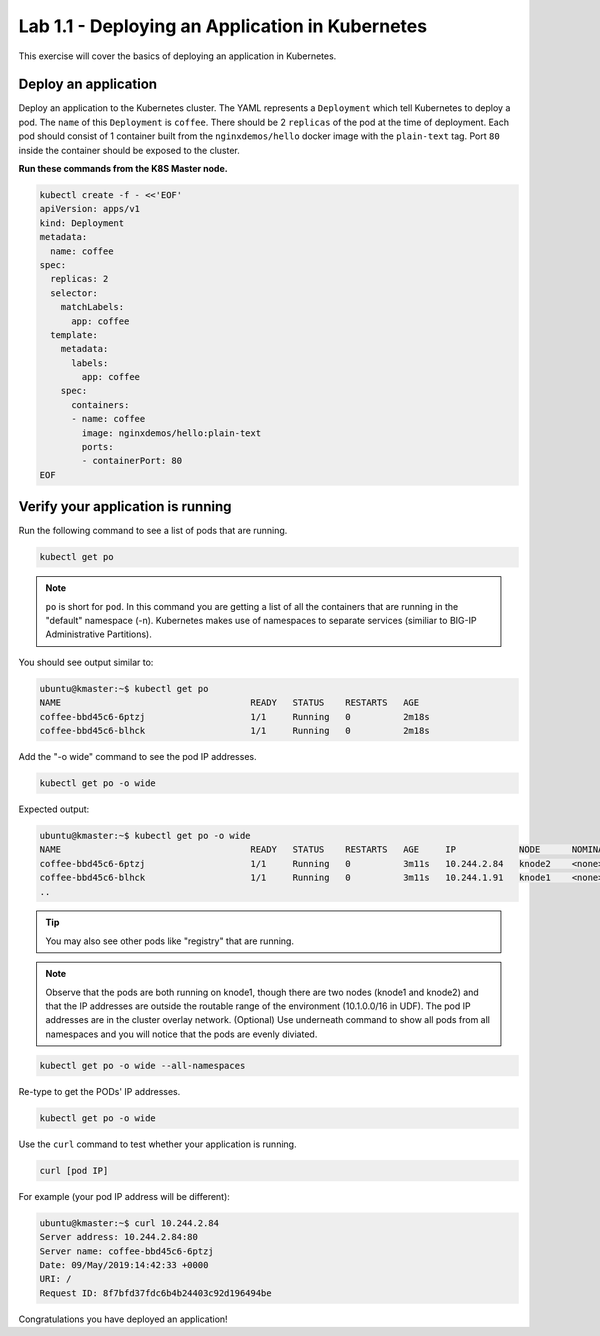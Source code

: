 Lab 1.1 - Deploying an Application in Kubernetes
================================================

This exercise will cover the basics of deploying an application in Kubernetes.

Deploy an application
---------------------

Deploy an application to the Kubernetes cluster. The YAML represents a ``Deployment`` which tell Kubernetes to deploy a pod.
The ``name`` of this ``Deployment`` is ``coffee``. There should be 2 ``replicas`` of the pod at the time of deployment. 
Each pod should consist of 1 container built from the ``nginxdemos/hello`` docker image with the ``plain-text`` tag.
Port ``80`` inside the container should be exposed to the cluster. 

**Run these commands from the K8S Master node.**

.. code:: shell

  kubectl create -f - <<'EOF'
  apiVersion: apps/v1
  kind: Deployment
  metadata:
    name: coffee
  spec:
    replicas: 2
    selector:
      matchLabels:
        app: coffee
    template:
      metadata:
        labels:
          app: coffee
      spec:
        containers:
        - name: coffee
          image: nginxdemos/hello:plain-text
          ports:
          - containerPort: 80
  EOF
  
Verify your application is running
----------------------------------

Run the following command to see a list of pods that are running.

.. code:: shell

  kubectl get po
  

.. NOTE:: ``po`` is short for ``pod``.  In this command you are getting a 
          list of all the containers that are running in the "default" namespace (-n).
          Kubernetes makes use of namespaces to separate services (similiar to 
          BIG-IP Administrative Partitions).

You should see output similar to:

.. code:: shell

  ubuntu@kmaster:~$ kubectl get po
  NAME                                    READY   STATUS    RESTARTS   AGE
  coffee-bbd45c6-6ptzj                    1/1     Running   0          2m18s
  coffee-bbd45c6-blhck                    1/1     Running   0          2m18s

Add the "-o wide" command to see the pod IP addresses.

.. code:: shell

  kubectl get po -o wide
  
Expected output:

.. code:: shell
  
  ubuntu@kmaster:~$ kubectl get po -o wide
  NAME                                    READY   STATUS    RESTARTS   AGE     IP            NODE      NOMINATED NODE   READINESS GATES
  coffee-bbd45c6-6ptzj                    1/1     Running   0          3m11s   10.244.2.84   knode2    <none>           <none>
  coffee-bbd45c6-blhck                    1/1     Running   0          3m11s   10.244.1.91   knode1    <none>           <none>
  ..

.. tip:: You may also see other pods like "registry" that are running.
  
.. NOTE:: Observe that the pods are both running on knode1, though there are two nodes (knode1 and knode2) and that the IP addresses are outside the routable range of the environment (10.1.0.0/16 in UDF).
          The pod IP addresses are in the cluster overlay network. (Optional) Use underneath command to show all pods from all namespaces and you will notice that the pods are evenly diviated.

.. code:: shell

  kubectl get po -o wide --all-namespaces
  
Re-type to get the PODs' IP addresses.

.. code:: shell

  kubectl get po -o wide
  
Use the ``curl`` command to test whether your application is running.

.. code:: shell
  
  curl [pod IP]
  
For example (your pod IP address will be different):

.. code:: shell

  ubuntu@kmaster:~$ curl 10.244.2.84
  Server address: 10.244.2.84:80
  Server name: coffee-bbd45c6-6ptzj
  Date: 09/May/2019:14:42:33 +0000
  URI: /
  Request ID: 8f7bfd37fdc6b4b24403c92d196494be
  
Congratulations you have deployed an application!
